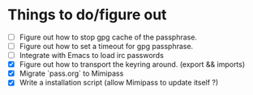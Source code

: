 * Things to do/figure out
  - [ ] Figure out how to stop gpg cache of the passphrase.
  - [ ] Figure out how to set a timeout for gpg passphrase.
  - [ ] Integrate with Emacs to load irc passwords
  - [X] Figure out how to transport the keyring around. (export && imports)
  - [X] Migrate `pass.org` to Mimipass
  - [X] Write a installation script (allow Mimipass to update itself ?)
